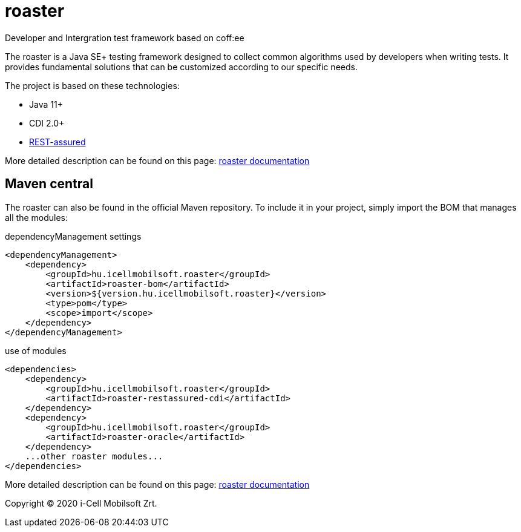 # roaster
Developer and Intergration test framework based on coff:ee

The roaster is a Java SE+ testing framework designed to collect common algorithms used by developers when writing tests.
It provides fundamental solutions that can be customized according to our specific needs.

The project is based on these technologies:

* Java 11+
* CDI 2.0+
* https://rest-assured.io[REST-assured]

More detailed description can be found on this page: https://i-cell-mobilsoft-open-source.github.io/roaster/[roaster documentation]

== Maven central
The roaster can also be found in the official Maven repository.
To include it in your project, simply import the BOM that manages all the modules:

.dependencyManagement settings
[source, xml]
----
<dependencyManagement>
    <dependency>
        <groupId>hu.icellmobilsoft.roaster</groupId>
        <artifactId>roaster-bom</artifactId>
        <version>${version.hu.icellmobilsoft.roaster}</version>
        <type>pom</type>
        <scope>import</scope>
    </dependency>
</dependencyManagement>
----

.use of modules
[source, xml]
----
<dependencies>
    <dependency>
        <groupId>hu.icellmobilsoft.roaster</groupId>
        <artifactId>roaster-restassured-cdi</artifactId>
    </dependency>
    <dependency>
        <groupId>hu.icellmobilsoft.roaster</groupId>
        <artifactId>roaster-oracle</artifactId>
    </dependency>
    ...other roaster modules...
</dependencies>
----

More detailed description can be found on this page: https://i-cell-mobilsoft-open-source.github.io/roaster/[roaster documentation]

Copyright (C) 2020 i-Cell Mobilsoft Zrt.
